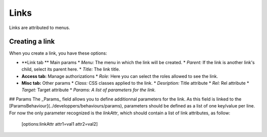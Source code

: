 Links
#####

Links are attributed to menus.

Creating a link
===============
When you create a link, you have these options:

* **Link tab ** Main params
  * *Menu:* The menu in which the link will be created.
  * *Parent:* If the link is another link's child, select its parent here.
  * *Title:* The link title.
* **Access tab:** Manage authorizations
  * *Role:* Here you can select the roles allowed to see the link.
* **Misc tab:** Other params
  * *Class:* CSS classes applied to the link.
  * *Desription:* Title attribute
  * *Rel:* Rel attribute
  * *Target:* Target attribute
  * *Params: A list of parameters for the link.*

## Params
The _Params_ field allows you to define additionnal parameters for the link. As this field is linked to the [ParamsBehaviour](../developpers/behaviours/params), parameters should be defined as a list of one key/value per line.
For now the only parameter recognized is the `linkAttr`, which should contain a list of link attributes, as follow:

    [options:linkAttr attr1=val1 attr2=val2]
